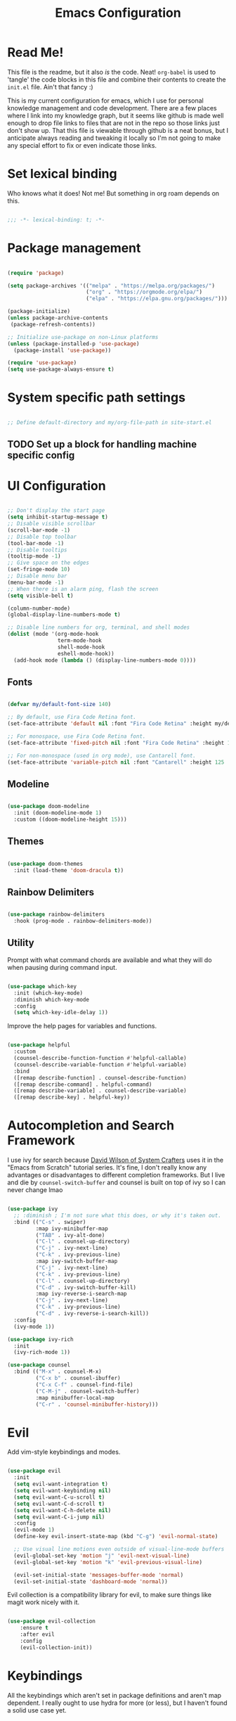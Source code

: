 #+title: Emacs Configuration
#+PROPERTY: header-args:emacs-lisp :tangle ./init.el

* Read Me!

This file is the readme, but it also /is/ the code. Neat! =org-babel= is used to 'tangle' the code blocks in this file and combine their contents to create the =init.el= file. Ain't that fancy :)

This is my current configuration for emacs, which I use for personal knowledge management and code development. There are a few places where I link into my knowledge graph, but it seems like github is made well enough to drop file links to files that are not in the repo so those links just don't show up. That this file is viewable through github is a neat bonus, but I anticipate always reading and tweaking it locally so I'm not going to make any special effort to fix or even indicate those links.

* Set lexical binding

Who knows what it does! Not me! But something in org roam depends on this.

#+begin_src emacs-lisp

  ;;; -*- lexical-binding: t; -*-

#+end_src

* Package management

#+begin_src emacs-lisp

  (require 'package)

  (setq package-archives '(("melpa" . "https://melpa.org/packages/")
                           ("org" . "https://orgmode.org/elpa/")
                           ("elpa" . "https://elpa.gnu.org/packages/")))

  (package-initialize)
  (unless package-archive-contents
   (package-refresh-contents))

  ;; Initialize use-package on non-Linux platforms
  (unless (package-installed-p 'use-package)
    (package-install 'use-package))

  (require 'use-package)
  (setq use-package-always-ensure t)

#+end_src

* System specific path settings

#+begin_src emacs-lisp

  ;; Define default-directory and my/org-file-path in site-start.el

#+end_src

** TODO Set up a block for handling machine specific config

* UI Configuration

#+begin_src emacs-lisp

  ;; Don't display the start page
  (setq inhibit-startup-message t)
  ;; Disable visible scrollbar
  (scroll-bar-mode -1)
  ;; Disable top toolbar
  (tool-bar-mode -1)
  ;; Disable tooltips
  (tooltip-mode -1)
  ;; Give space on the edges
  (set-fringe-mode 10)
  ;; Disable menu bar
  (menu-bar-mode -1)
  ;; When there is an alarm ping, flash the screen
  (setq visible-bell t)

  (column-number-mode)
  (global-display-line-numbers-mode t)

  ;; Disable line numbers for org, terminal, and shell modes
  (dolist (mode '(org-mode-hook
                  term-mode-hook
                  shell-mode-hook
                  eshell-mode-hook))
    (add-hook mode (lambda () (display-line-numbers-mode 0))))

#+end_src

** Fonts

#+begin_src emacs-lisp

  (defvar my/default-font-size 140)

  ;; By default, use Fira Code Retina font.
  (set-face-attribute 'default nil :font "Fira Code Retina" :height my/default-font-size)

  ;; For monospace, use Fira Code Retina font.
  (set-face-attribute 'fixed-pitch nil :font "Fira Code Retina" :height 125)

  ;; For non-monospace (used in org mode), use Cantarell font.
  (set-face-attribute 'variable-pitch nil :font "Cantarell" :height 125 :weight 'regular)

#+end_src

** Modeline

#+begin_src emacs-lisp

  (use-package doom-modeline
    :init (doom-modeline-mode 1)
    :custom ((doom-modeline-height 15)))

#+end_src

** Themes

#+begin_src emacs-lisp

  (use-package doom-themes
    :init (load-theme 'doom-dracula t))

#+end_src

** Rainbow Delimiters

#+begin_src emacs-lisp

  (use-package rainbow-delimiters
    :hook (prog-mode . rainbow-delimiters-mode))

#+end_src

** Utility

Prompt with what command chords are available and what they will do when pausing during command input.

#+begin_src emacs-lisp

  (use-package which-key
    :init (which-key-mode)
    :diminish which-key-mode
    :config
    (setq which-key-idle-delay 1))

#+end_src

Improve the help pages for variables and functions.

#+begin_src emacs-lisp

  (use-package helpful
    :custom
    (counsel-describe-function-function #'helpful-callable)
    (counsel-describe-variable-function #'helpful-variable)
    :bind
    ([remap describe-function] . counsel-describe-function)
    ([remap describe-command] . helpful-command)
    ([remap describe-variable] . counsel-describe-variable)
    ([remap describe-key] . helpful-key))

#+end_src

* Autocompletion and Search Framework

I use ivy for search because [[id:21b9b919-ba2e-4f62-9740-41bb235d40c6][David Wilson of System Crafters]] uses it in the "Emacs from Scratch" tutorial series. It's fine, I don't really know any advantages or disadvantages to different completion frameworks. But I live and die by =counsel-switch-buffer= and counsel is built on top of ivy so I can never change lmao

#+begin_src emacs-lisp

  (use-package ivy
    ;; :diminish ; I'm not sure what this does, or why it's taken out.
    :bind (("C-s" . swiper)
           :map ivy-minibuffer-map
           ("TAB" . ivy-alt-done)
           ("C-l" . counsel-up-directory)
           ("C-j" . ivy-next-line)
           ("C-k" . ivy-previous-line)
           :map ivy-switch-buffer-map
           ("C-j" . ivy-next-line)
           ("C-k" . ivy-previous-line)
           ("C-l" . counsel-up-directory)
           ("C-d" . ivy-switch-buffer-kill)
           :map ivy-reverse-i-search-map
           ("C-j" . ivy-next-line)
           ("C-k" . ivy-previous-line)
           ("C-d" . ivy-reverse-i-search-kill))
    :config
    (ivy-mode 1))

  (use-package ivy-rich
    :init
    (ivy-rich-mode 1))

  (use-package counsel
    :bind (("M-x" . counsel-M-x)
           ("C-x b" . counsel-ibuffer)
           ("C-x C-f" . counsel-find-file)
           ("C-M-j" . counsel-switch-buffer)
           :map minibuffer-local-map
           ("C-r" . 'counsel-minibuffer-history)))

#+end_src

* Evil

Add vim-style keybindings and modes.

#+begin_src emacs-lisp

  (use-package evil
    :init
    (setq evil-want-integration t)
    (setq evil-want-keybinding nil)
    (setq evil-want-C-u-scroll t)
    (setq evil-want-C-d-scroll t)
    (setq evil-want-C-h-delete nil)
    (setq evil-want-C-i-jump nil)
    :config
    (evil-mode 1)
    (define-key evil-insert-state-map (kbd "C-g") 'evil-normal-state)

    ;; Use visual line motions even outside of visual-line-mode buffers
    (evil-global-set-key 'motion "j" 'evil-next-visual-line)
    (evil-global-set-key 'motion "k" 'evil-previous-visual-line)

    (evil-set-initial-state 'messages-buffer-mode 'normal)
    (evil-set-initial-state 'dashboard-mode 'normal))

#+end_src

Evil collection is a compatibility library for evil, to make sure things like magit work nicely with it.

#+begin_src emacs-lisp

  (use-package evil-collection
      :ensure t
      :after evil
      :config
      (evil-collection-init))

#+end_src

* Keybindings

All the keybindings which aren't set in package definitions and aren't map dependent.
I really ought to use hydra for more (or less), but I haven't found a solid use case yet.

#+begin_src emacs-lisp

  (global-set-key (kbd "<escape>") 'keyboard-escape-quit)
  (global-set-key (kbd "M-y") 'yank)
  (global-set-key (kbd "C-c k") 'kill-region)
  (global-set-key (kbd "S-C-<left>") 'shrink-window-horizontally)
  (global-set-key (kbd "S-C-<right>") 'enlarge-window-horizontally)
  (global-set-key (kbd "S-C-<down>") 'shrink-window)
  (global-set-key (kbd "S-C-<up>") 'enlarge-window)

  (use-package general
    :config
    (general-create-definer my/leader-keys
      :keymaps '(normal insert visual emacs)
      :prefix "SPC"
      :global-prefix "C-SPC"))

  (use-package hydra)

  (defhydra hydra-text-scale (:timeout 4)
    "scale text"
    ("j" text-scale-increase "in")
    ("k" text-scale-decrease "out")
    ("f" nil "finished" :exit t))

  (my/leader-keys
    "t"  '(:ignore t :which-key "toggles")
    "tt" '(counsel-load-theme :which-key "choose theme")
    "ts" '(hydra-text-scale/body :which-key "scale text"))

#+end_src

* Code Development Tools

** Magit

The best git tool I've ever used.

#+begin_src emacs-lisp

  (use-package magit
    :custom
    (magit-display-buffer-function #'magit-display-buffer-same-window-except-diff-v1))

  (global-set-key (kbd "C-x x b") 'magit-blame)

#+end_src

** Projectile

#+begin_src emacs-lisp

  (use-package projectile
    :diminish projectile-mode
    :config (projectile-mode)
    :custom ((projectile-completion-system 'ivy))
    :bind-keymap
    ("C-c p" . projectile-command-map)
    :init
    ;; NOTE: Set this to the folder where you keep your Git repos!
    (when (file-directory-p "~/../../Documents/git")
      (setq projectile-project-search-path '("~/../../Documents/git"))
      (setq projectile-switch-project-action #'projectile-dired)))

  (use-package counsel-projectile
    :config (counsel-projectile-mode))

#+end_src

* Org

Org is the bread and butter, the lifeblood of my emacs workflow. This configuration section is my baby, and if you hurt it I will hurt you <3

** Setup

Before actually configuring org, create helper and prettifier functions that can be called later.

#+begin_src emacs-lisp

  (defun my/org-mode-setup ()
    (org-indent-mode)
    (variable-pitch-mode 1)
    (visual-line-mode 1)
    (auto-fill-mode 0)
    (setq evil-auto-indent nil))

  (defun my/org-font-setup ()
    ;; Replace list hyphen with dot
    (font-lock-add-keywords 'org-mode
                            '(("^ *\\([-]\\) "
                               (0 (prog1 () (compose-region (match-beginning 1) (match-end 1) "•"))))))

    ;; Set faces for heading levels
    (dolist (face '((org-level-1 . 1.2)
                    (org-level-2 . 1.1)
                    (org-level-3 . 1.05)
                    (org-level-4 . 1.0)
                    (org-level-5 . 1.1)
                    (org-level-6 . 1.1)
                    (org-level-7 . 1.1)
                    (org-level-8 . 1.1)))
      (set-face-attribute (car face) nil :font "Cantarell" :weight 'regular :height (cdr face)))

    ;; Ensure that anything that should be fixed-pitch in Org files appears that way
    (set-face-attribute 'org-block nil :foreground nil :inherit 'fixed-pitch)
    (set-face-attribute 'org-code nil   :inherit '(shadow fixed-pitch))
    (set-face-attribute 'org-table nil   :inherit '(shadow fixed-pitch))
    (set-face-attribute 'org-verbatim nil :inherit '(shadow fixed-pitch))
    (set-face-attribute 'org-special-keyword nil :inherit '(font-lock-comment-face fixed-pitch))
    (set-face-attribute 'org-meta-line nil :inherit '(font-lock-comment-face fixed-pitch))
    (set-face-attribute 'org-checkbox nil :inherit 'fixed-pitch))

#+end_src

** Org main config

#+begin_src emacs-lisp

  (use-package org
  :hook (org-mode . my/org-mode-setup)
  :bind (("C-c a" . org-agenda))

  :config
  (setq org-ellipsis " ▾")

  (setq org-agenda-start-with-log-mode t)
  (setq org-log-done 'time)
  (setq org-log-into-drawer t)

  (setq org-deadline-warning-days 8)

  (setq org-todo-keywords
        '((sequence "TODO(t)" "NEXT(n)" "|" "DONE(d!)")
          (sequence "BACKLOG(b)" "PLAN(p)" "READY(r)" "ACTIVE(a)" "REVIEW(v)" "WAIT(w@/!)" "HOLD(h)" "|" "COMPLETED(c)" "CANCELLED(k@)")))
  ;; Configure custom agenda view
  (setq org-agenda-custom-commands
        '(("d" "Dashboard"
           ((agenda "" ((org-deadline-warning-days 7)))
            (todo "NEXT"
                  ((org-agenda-overriding-header "Next Tasks")))
            (todo "ACTIVE" ((org-agenda-overriding-header "Active Projects")))))

          ("n" "Next Tasks"
           ((todo "NEXT"
                  ((org-agenda-overriding-header "Next Tasks")))))

          ("W" "Work Tasks" tags-todo "+job")

          ;;Low-effort next actions
          ("e" tags-todo "+TODO=\"NEXT\"+Effort<=15&+Effort>0"
           ((org-agenda-overriding-header "Low Effort Tasks")
            (org-agenda-max-todos 20) ;; TODO tweak
            (org-agenda-files org-agenda-files)))

          ("w" "Workflow Status"
           ((todo "WAIT"
                  ((org-agenda-overriding-header "Waiting on External")
                   (org-agenda-files org-agenda-files)))
            (todo "REVIEW"
                  ((org-agenda-overriding-header "In Review")
                   (org-agenda-files org-agenda-files)))
            (todo "PLAN"
                  ((org-agenda-overriding-header "In Planning")
                   (org-agenda-todo-list-sublevels nil)
                   (org-agenda-files org-agenda-files)))
            (todo "BACKLOG"
                  ((org-agenda-overriding-header "Project Backlog")
                   (org-agenda-todo-list-sublevels nil)
                   (org-agenda-files org-agenda-files)))
            (todo "READY"
                  ((org-agenda-overriding-header "Ready for Work")
                   (org-agenda-files org-agenda-files)))
            (todo "ACTIVE"
                  ((org-agenda-overriding-header "Active Projects")
                   (org-agenda-files org-agenda-files)))
            (todo "COMPLETED"
                  ((org-agenda-overriding-header "Completed Projects")
                   (org-agenda-files org-agenda-files)))
            (todo "CANCELLED"
                  ((org-agenda-overriding-header "Cancelled Projects")
                   (org-agenda-files org-agenda-files)))))))

  ;; Save org buffers after refiling
  (advice-add 'org-refile :after 'org-save-all-org-buffers)

  ;; Scheduled TODOs with STYLE: HABIT will show a history chart in the agenda
  (require 'org-habit)
  (add-to-list 'org-modules 'org-habit)
  (setq org-habit-graph-column 60)
  (setq org-habit-preceding-days 15)
  (setq org-habit-following-days 5)

  (my/org-font-setup))

#+end_src

Org Tempo helps with word expansion, e.g. using =<el `<TAB>'= as a shortcut for the emacs-lisp source blocks in this file.

#+begin_src emacs-lisp

  (require 'org-tempo)

#+end_src

The =org-structure-template-alist= determines what can be auto expanded as a code block. Each expanded block begins with =#+begin_= and continues with the second string in the relevant definition.

#+begin_src emacs-lisp

  (add-to-list 'org-structure-template-alist '("sh" . "src shell"))
  (add-to-list 'org-structure-template-alist '("el" . "src emacs-lisp"))
  (add-to-list 'org-structure-template-alist '("py" . "src python"))

#+end_src

** Pretty Bullets

#+begin_src emacs-lisp

    (use-package org-bullets
    :after org
    :hook (org-mode . org-bullets-mode)
    :custom
    (org-bullets-bullet-list '("◉" "○" "●" "○" "●" "○" "●")))

#+end_src

** Center and pad org files

#+begin_src emacs-lisp

  (defun my/org-mode-visual-fill ()
    (setq visual-fill-column-width 100
          visual-fill-column-center-text t)
    (visual-fill-column-mode 1))

  (use-package visual-fill-column
    :hook (org-mode . my/org-mode-visual-fill))

#+end_src

** Org Babel

Code block embedding, tangling, and evaluation.
This is built into Org, so this is just configuration and not activation.

#+begin_src emacs-lisp

  (org-babel-do-load-languages
   'org-babel-load-languages '((emacs-lisp . t)
                               (python . t)))
  (setq org-confirm-babel-evaluate nil)

#+end_src

*** Auto-tangle Configuration Files

Files which are intended to be narrated elisp config files can be specified here so that they automagically babel-tangle to their target files every time they are saved.

#+begin_src emacs-lisp

  (defun my/org-babel-tangle-config ()
  (when (string-equal (buffer-file-name)
                      (expand-file-name "~/.emacs.d/config.org")) ; This file
    (let ((org-confirm-babel-evaluate nil))
      (org-babel-tangle))))

  (add-hook 'org-mode-hook (lambda () (add-hook 'after-save-hook #'my/org-babel-tangle-config)))

#+end_src

** Org Roam

A [[id:1233da2d-22b0-4fbc-9435-87568b813666][Personal Knowledge Management]] tool based on [[https://roamresearch.com/][Roam Research]], sort of like a zettelkasten.

*** Main config

#+begin_src emacs-lisp

  (use-package org-roam
    :ensure t
    :demand t  ;; Ensure org-roam is loaded by default
    :init
    (setq org-roam-v2-ack t)
    :custom
    (org-roam-directory (concat my/org-file-path "roam"))
    (org-roam-completion-everywhere t)
    :bind (("C-c n l" . org-roam-buffer-toggle)
           ("C-c n f" . org-roam-node-find)
           ("C-c n i" . org-roam-node-insert)
           ("C-c n I" . org-roam-node-insert-immediate)
           ("C-c n p" . my/org-roam-find-active-project)
           ("C-c n a" . my/org-roam-find-area)
           ("C-c n r" . my/org-roam-find-resource)
           ("C-c n t" . my/org-roam-capture-task)
           ("C-c n e" . my/org-roam-capture-event)
           ("C-c n b" . my/org-roam-capture-inbox)
           ("C-c n R" . org-roam-node-random)
           ("C-c n T a" . org-roam-tag-add)
           ("C-c n T r" . org-roam-tag-remove)
           ("C-c n A a" . org-roam-alias-add)
           ("C-c n A r" . org-roam-alias-remove)
           :map org-mode-map
           ("C-M-i" . completion-at-point)
           :map org-roam-dailies-map
           ("Y" . org-roam-dailies-capture-yesterday)
           ("T" . org-roam-dailies-capture-tomorrow))
    :bind-keymap
    ("C-c n d" . org-roam-dailies-map)
    :config
    (require 'org-roam-dailies) ;; Ensure the keymap is available
  (org-roam-db-autosync-mode))

#+end_src

*** Capture templates

Because org-roam has largely replaced my normal org-capture use case, these templates fulfill pretty much everything I would be using standard org-capture-templates for.

#+begin_src emacs-lisp

  (setq org-roam-capture-templates
        '(("d" "default" plain
           "%?"
           :if-new (file+head
                    "%<%Y%m%d%H%M%S>-${slug}.org" "#+title: ${title}\n")
           :unnarrowed t)

          ("p" "project" plain
           my/org-roam-para-template
           :if-new (file+head
                    "%<%Y%m%d%H%M%S>-${slug}.org" "#+title: ${title}\n#+category: ${title}\n#+filetags: Project\n")
           :unnarrowed t)

          ("a" "area" plain
           my/org-roam-para-template
           :if-new (file+head
                    "%<%Y%m%d%H%M%S>-${slug}.org" "#+title: ${title}\n#+category: ${title}\n#+filetags: Area\n")
           :unnarrowed t)

          ("b" "bibliography" plain
           my/org-roam-biblio-template
           :if-new (file+head
                    "%<%Y%m%d%H%M%S>-biblio-${slug}.org" "#+title: ${title}\n#+filetags: biblio\n")
           :unnarrowed t)))

  (setq org-roam-dailies-capture-templates
        '(("d" "default" entry
           "* %<%H:%M>: %?"
           :if-new (file+head
                    "%<%Y-%m-%d>.org" "#+title: %<%Y-%m-%d>\n"))))

#+end_src

*** Support Functions

**** Templates

I frequently am overriding the default capture templates, but usually I only use this feature to restrict which templates can be used in the specialized capture functions. Here I define my templates so that I can reference them later, and any changes I make in the future will be automatically reflected in all capture functions.

#+begin_src emacs-lisp

  (setq my/org-roam-para-template "* Goals\n\n%?\n\n* Tasks\n\n** NEXT Add initial tasks\n\n* Dates\n\n")
  (setq my/org-roam-biblio-template "* Source\n\nAuthor: %^{Author}\nTitle: ${title}\nYear: %^{Year}\n\n* Summary\n\n%?\n\n* Notes\n\n")

#+end_src

**** Filtering

#+begin_src emacs-lisp

  (defun my/org-roam-filter-by-tags (taglist)
    "Create a lambda which returns t iff any string in TAGLIST is a tag on a provided org-roam node."
    (lambda (node)
      (setq check nil)
      (dolist (tag taglist)
        (if (member tag (org-roam-node-tags node))
            (setq check t)))
      check))

  (defun my/org-roam-filter-by-tag (tag-name)
    "Takes TAG-NAME, a string, and creates a lambda which return t iff a provided org-roam node is tagged with TAG-NAME."
    (lambda (node)
      (member tag-name (org-roam-node-tags node))))

  (defun my/org-roam-list-notes-by-tag (tag-name)
    "Create and return a list of all org-roam nodes which have TAG-NAME as one of their tags."
    (mapcar #'org-roam-node-file
            (seq-filter
             (my/org-roam-filter-by-tag tag-name)
             (org-roam-node-list))))

  (defun my/org-roam-filter-by-tags-exclude-archive (taglist)
    "Does the same thing as my/org-roam-filter-by-tags, but will always return nil if \"Archive\" is a member of the node's tags."
    (lambda (node)
      (setq check nil)
      (dolist (tag taglist)
        (if (and (member tag (org-roam-node-tags node)) (not (member "Archive" (org-roam-node-tags node))))
            (setq check t)))
      check))

  (defun my/org-roam-filter-by-tags-exclusive (taglist)
    "Create a filtering lambda which returns nil iff the provided roam node is tagged with any member of taglist, and returns t otherwise"
    (lambda (node)
      (setq check t)
      (dolist (tag taglist)
        (if (member tag (org-roam-node-tags node)) (setq check nil)))
      check))

#+end_src

**** Node Link Insertion

#+begin_src emacs-lisp

  (defun org-roam-node-insert-immediate (arg &rest args)
    "Insert a link to an org-roam node. If the node does not exist, create it but do not prompt for a template or contents."
    (interactive "P")
    (let ((args (push arg args))
          (org-roam-capture-templates (list (append (car org-roam-capture-templates)
                                                    '(:immediate-finish t)))))
      (apply #'org-roam-node-insert args)))

#+end_src

**** Org Agenda management

#+begin_src emacs-lisp

  (defun my/org-roam-refresh-agenda-list ()
    "Build the `org-agenda-files' list to be all org-roam nodes which are tagged with any of '(\"Area\" \"Inbox\" \"Project\")."
    (interactive)
    (setq org-agenda-files
          (append (my/org-roam-list-notes-by-tag "Area")
                  (my/org-roam-list-notes-by-tag "Inbox")
                  (my/org-roam-list-notes-by-tag "Project"))))

  ;; Always build the org-agenda-files list on startup.
  (my/org-roam-refresh-agenda-list)

#+end_src

**** Node Searching

#+begin_src emacs-lisp

  (defun my/org-roam-project-finalize-hook ()
    "Refreshes `org-agenda-files' to ensure the captured node is added if the capture was not aborted."
    ;; When this hook is invoked, remove it from the hookpoint
    (remove-hook 'org-capture-after-finalize-hook #'my/org-roam-project-finalize-hook)

    (unless org-note-abort
      (my/org-roam-refresh-agenda-list)))

  (defun my/org-roam-find-active-project ()
    "Find or create a node by title which has the tag \"Project\" and does not have the tag \"Archive\". If the target node does not exist, the creation process is identical to `my/org-roam-find-all-projects'."
    (interactive)
    (add-hook 'org-capture-after-finalize-hook #'my/org-roam-project-finalize-hook)
    (org-roam-node-find
     nil
     nil
     (my/org-roam-filter-by-tags-exclude-archive '("Project"))
     nil
     ;; If the selected node does not exist, override capture templates so that only the Project template is available
     :templates '(("p" "project" plain
                   my/org-roam-para-template
                   :if-new (file+head
                            "%<%Y%m%d%H%M%S>-${slug}.org"
                            "#+title: ${title}\n#+category: ${title}\n#+filetags: Project")
                   :unnarrowed t))))

  (defun my/org-roam-find-all-projects ()
    "Find or create an org node by title which has the tag \"Project\"."
    (interactive)
    ;; Add the project file to the agenda after capture is finished
    (add-hook 'org-capture-after-finalize-hook #'my/org-roam-project-finalize-hook)

    ;; Select a project file to open, creating it if necessary
    (org-roam-node-find
     nil
     nil
     (my/org-roam-filter-by-tag "Project")
     nil
     :templates '(("p" "project" plain
                   my/org-roam-para-template
                   :if-new (file+head
                            "%<%Y%m%d%H%M%S>-${slug}.org"
                            "#+title: ${title}\n#+category: ${title}\n#+filetags: Project")
                   :unnarrowed t))))

  (defun my/org-roam-find-archive ()
    "Find or create an org node by title which has the tag \"Archive\"."
    (interactive)
    ;; Add the project file to the agenda after capture is finished
    (add-hook 'org-capture-after-finalize-hook #'my/org-roam-project-finalize-hook)

    ;; Select a project file to open, creating it if necessary. Capture templates are as default.
    (org-roam-node-find
     nil
     nil
     (my/org-roam-filter-by-tag "Archive")
     nil))

  (defun my/org-roam-find-area ()
    "Find or create an org node by title which has the tag \"Area\"."
    (interactive)
    ;; Add the Area file to the agenda after capture is finished
    (add-hook 'org-capture-after-finalize-hook #'my/org-roam-project-finalize-hook)

    ;; Select an Area file to open, creating it if necessary
    (org-roam-node-find
     nil nil
     (my/org-roam-filter-by-tag "Area")
     nil
     :templates '(("a" "area" plain
                   my/org-roam-para-template
                   :if-new (file+head
                            "%<%Y%m%d%H%M%S>-${slug}.org"
                            "#+title: ${title}\n#+category: ${title}\n#+filetags: Area")
                   :unnarrowed t))))

  (defun my/org-roam-find-resource ()
    "Find an org node by title which is not tagged with \"Project\", \"Area\", or \"Inbox\"."
    (interactive)
    (org-roam-node-find
     nil nil
     (my/org-roam-filter-by-tags-exclusive '("Project" "Area" "Inbox"))
     nil)) ;; Don't override default templates if creating a new file

#+end_src

**** Capturing

#+begin_src emacs-lisp

  (defun my/org-roam-capture-inbox ()
    "Capture a bullet into the Inbox.org file."
    (interactive)
    (org-roam-capture- :node (org-roam-node-create)
                       :templates '(("i" "default" plain
                                     "* %?"
                                     :if-new (file+head
                                              "Inbox.org" "#+title: Inbox\n")))))

  (defun my/org-roam-capture-task ()
    (interactive)
    ;; Ensure that the project or area node is included in the org agenda after the capture is saved
    (add-hook 'org-capture-after-finalize-hook #'my/org-roam-project-finalize-hook)

    ;; Capture the new task, creating the project file if necessary
    (org-roam-capture- :node (org-roam-node-read
                              nil
                              (my/org-roam-filter-by-tags-exclude-archive '("Area" "Project")))
                       :templates '(("p" "project" plain
                                     "** TODO %?"
                                     :if-new (file+head+olp
                                              "%<%Y%m%d%H%M%S>-${slug}.org"
                                              "#+title: ${title}\n#+category: ${title}\n#+filetags: Project"
                                              ("Tasks")))

                                    ("a" "area" plain
                                     "** TODO %?"
                                     :if-new (file+head+olp
                                              "%<%Y%m%d%H%M%S>-${slug}.org"
                                              "#+title: ${title}\n#+category: ${title}\n#+filetags: Area"
                                              ("Tasks"))))))

  (defun my/org-roam-capture-event ()
    (interactive)
    (org-roam-capture- :node (org-roam-node-read
                              nil
                              (my/org-roam-filter-by-tags-exclude-archive '("Area" "Project")))
                       :templates '(("e" "event" plain
                                     "** %?\n%U\n%^T"
                                     :if-new (file+head+olp
                                              "%<%Y%m%d%H%M%S>-${slug}.org"
                                              "#+title: ${title}\n#+category: ${title}"
                                              ("Dates"))))))

#+end_src

* Communication

It's cool to use emacs for internet communication!

** Matrix

Use the =ement= package by alphapapa for matrix chat. I previously had trouble getting this package to work with =use-package=, so I used =quelpa-use-package= to fetch it directly from github. That doesn't appear to be necessary anymore, but isn't tested so I'm leaving the old code in as comments for now.

#+begin_src emacs-lisp

  (use-package ement)
  ;; (use-package quelpa-use-package)
  ;; (quelpa '(ement :repo "alphapapa/ement.el" :fetcher github))

#+end_src

* Ledger

Ledger is a dual-book accounting tool in the CLI. It's usable on its own with manually editing text files, but this package helps streamline it and invoke the CLI tool through emacs.

#+begin_src emacs-lisp

  (use-package ledger-mode
    :ensure t
    :init
    (setq ledger-clear-whole-transactions 1)
    :config
    (add-to-list 'evil-emacs-state-modes 'ledger-report-mode)
    :mode "\\.ledger\\'") ; file format which should be treated as a ledger file

  (use-package company-ledger) ; Use `company' autocomplete for ledger
  (add-hook 'ledger-mode-hook 'company-mode)

#+end_src

* Custom Set Variables

I probably don't want to manually set this! Definitely not here where it will always overwrite whatever emacs inserts. And yet.

#+begin_src emacs-lisp

  (custom-set-variables
   ;; custom-set-variables was added by Custom.
   ;; If you edit it by hand, you could mess it up, so be careful.
   ;; Your init file should contain only one such instance.
   ;; If there is more than one, they won't work right.
   '(package-selected-packages
     '(pomodoro company-ledger ledger-mode org-roam-bibtex org-roam-ui python-black sqlite sqlite3 emacsql-sqlite org-roam emacsql org-pomodoro pytest python-pytest eslint-fix typescript-mode quelpa-use-package visual-fill-column org-bullets forge magit counsel-projectile projectile hydra evil-collection evil general helpful counsel ivy-rich which-key rainbow-delimiters doom-themes doom-modeline all-the-icons ivy use-package)))
  (custom-set-faces
   ;; custom-set-faces was added by Custom.
   ;; If you edit it by hand, you could mess it up, so be careful.
   ;; Your init file should contain only one such instance.
   ;; If there is more than one, they won't work right.
   )

#+end_src

* Start agenda when opening emacs

#+begin_src emacs-lisp

  (org-agenda-list)
  (org-agenda-day-view)
  (delete-other-windows)

#+end_src
